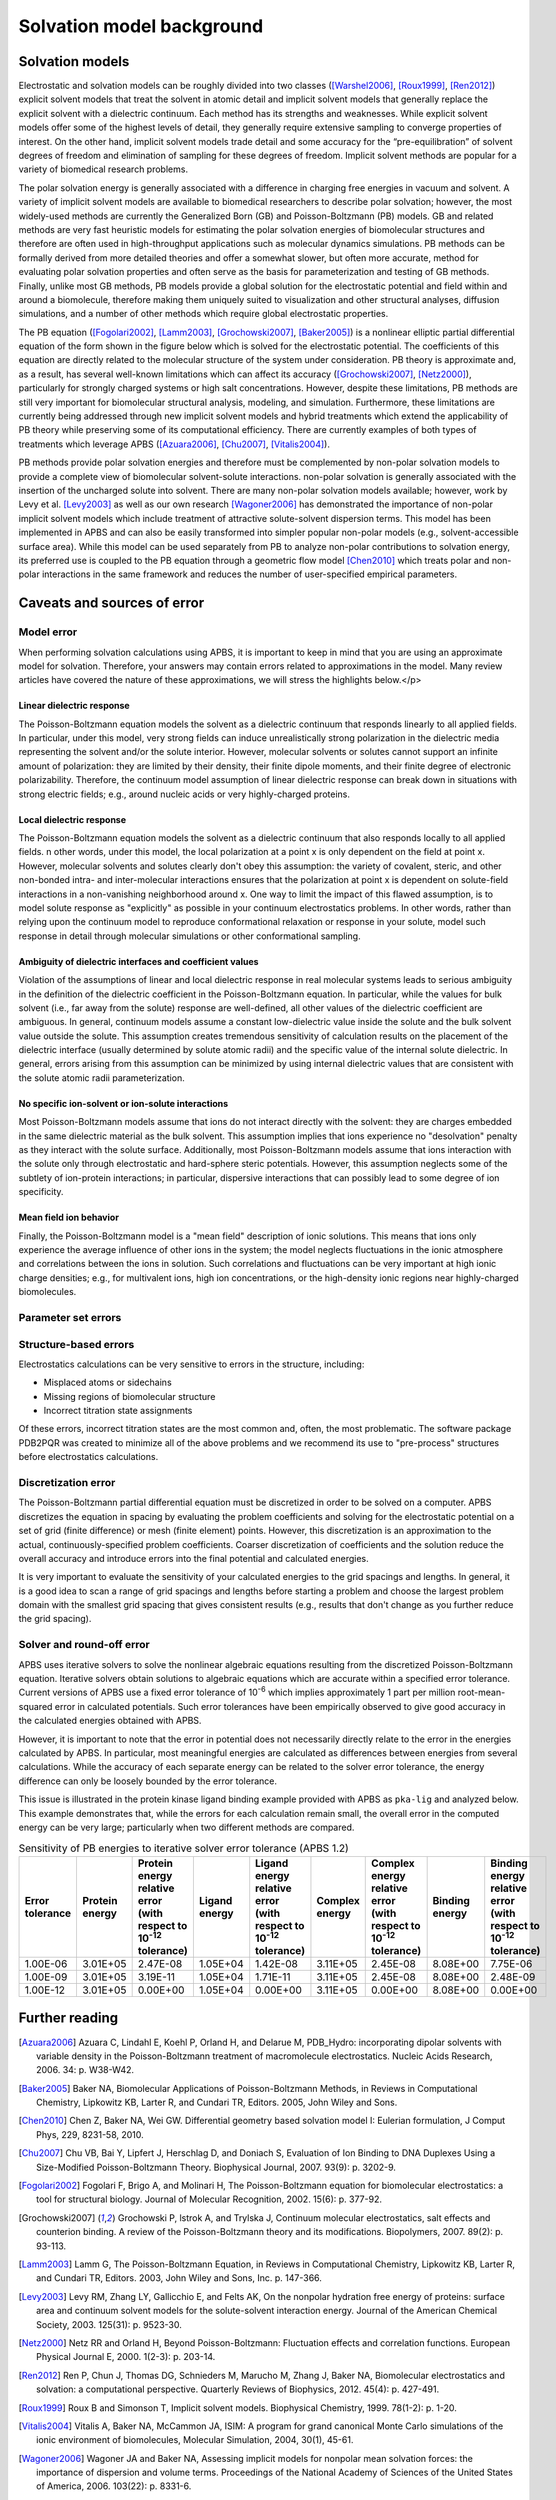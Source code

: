 Solvation model background
==========================

----------------
Solvation models
----------------

Electrostatic and solvation models can be roughly divided into two classes ([Warshel2006]_, [Roux1999]_, [Ren2012]_) explicit solvent models that treat the solvent in atomic detail and implicit solvent models that generally replace the explicit solvent with a dielectric continuum.
Each method has its strengths and weaknesses.
While explicit solvent models offer some of the highest levels of detail, they generally require extensive sampling to converge properties of interest.
On the other hand, implicit solvent models trade detail and some accuracy for the “pre-equilibration” of solvent degrees of freedom and elimination of sampling for these degrees of freedom. Implicit solvent methods are popular for a variety of biomedical research problems.

The polar solvation energy is generally associated with a difference in charging free energies in vacuum and solvent.
A variety of implicit solvent models are available to biomedical researchers to describe polar solvation; however, the most widely-used methods are currently the Generalized Born (GB) and Poisson-Boltzmann (PB) models.
GB and related methods are very fast heuristic models for estimating the polar solvation energies of biomolecular structures and therefore are often used in high-throughput applications such as molecular dynamics simulations.
PB methods can be formally derived from more detailed theories and offer a somewhat slower, but often more accurate, method for evaluating polar solvation properties and often serve as the basis for parameterization and testing of GB methods.
Finally, unlike most GB methods, PB models provide a global solution for the electrostatic potential and field within and around a biomolecule, therefore making them uniquely suited to visualization and other structural analyses, diffusion simulations, and a number of other methods which require global electrostatic properties.

The PB equation ([Fogolari2002]_, [Lamm2003]_, [Grochowski2007]_, [Baker2005]_) is a nonlinear elliptic partial differential equation of the form shown in the figure below which is solved for the electrostatic potential.
The coefficients of this equation are directly related to the molecular structure of the system under consideration.
PB theory is approximate and, as a result, has several well-known limitations which can affect its accuracy ([Grochowski2007]_, [Netz2000]_), particularly for strongly charged systems or high salt concentrations.
However, despite these limitations, PB methods are still very important for biomolecular structural analysis, modeling, and simulation.
Furthermore, these limitations are currently being addressed through new implicit solvent models and hybrid treatments which extend the applicability of PB theory while preserving some of its computational efficiency.
There are currently examples of both types of treatments which leverage APBS ([Azuara2006]_, [Chu2007]_, [Vitalis2004]_).

.. image:: /media/pb-schematic.png

PB methods provide polar solvation energies and therefore must be complemented by non-polar solvation models to provide a complete view of biomolecular solvent-solute interactions. non-polar solvation is generally associated with the insertion of the uncharged solute into solvent. There are many non-polar solvation models available; however, work by Levy et al. [Levy2003]_ as well as our own research [Wagoner2006]_ has demonstrated the importance of non-polar implicit solvent models which include treatment of attractive solute-solvent dispersion terms.
This model has been implemented in APBS and can also be easily transformed into simpler popular non-polar models (e.g., solvent-accessible surface area).
While this model can be used separately from PB to analyze non-polar contributions to solvation energy, its preferred use is coupled to the PB equation through a geometric flow model [Chen2010]_ which treats polar and non-polar interactions in the same framework and reduces the number of user-specified empirical parameters.

.. _errors:

----------------------------
Caveats and sources of error
----------------------------

^^^^^^^^^^^
Model error
^^^^^^^^^^^

When performing solvation calculations using APBS, it is important to keep in mind that you are using an approximate model for solvation.
Therefore, your answers may contain errors related to approximations in the model.
Many review articles have covered the nature of these approximations, we will stress the highlights below.</p>

""""""""""""""""""""""""""
Linear dielectric response
""""""""""""""""""""""""""

The Poisson-Boltzmann equation models the solvent as a dielectric continuum that responds linearly to all applied fields.
In particular, under this model, very strong fields can induce unrealistically strong polarization in the dielectric media representing the solvent and/or the solute interior.
However, molecular solvents or solutes cannot support an infinite amount of polarization: they are limited by their density, their finite dipole moments, and their finite degree of electronic polarizability.
Therefore, the continuum model assumption of linear dielectric response can break down in situations with strong electric fields; e.g., around nucleic acids or very highly-charged proteins.

"""""""""""""""""""""""""
Local dielectric response
"""""""""""""""""""""""""

The Poisson-Boltzmann equation models the solvent as a dielectric continuum that also responds locally to all applied fields. 
n other words, under this model, the local polarization at a point x is only dependent on the field at point x.
However, molecular solvents and solutes clearly don't obey this assumption: the variety of covalent, steric, and other non-bonded intra- and inter-molecular interactions ensures that the polarization at point x is dependent on solute-field interactions in a non-vanishing neighborhood around x.
One way to limit the impact of this flawed assumption, is to model solute response as "explicitly" as possible in your continuum electrostatics problems.
In other words, rather than relying upon the continuum model to reproduce conformational relaxation or response in your solute, model such response in detail through molecular simulations or other conformational sampling.

"""""""""""""""""""""""""""""""""""""""""""""""""""""""""
Ambiguity of dielectric interfaces and coefficient values
"""""""""""""""""""""""""""""""""""""""""""""""""""""""""

Violation of the assumptions of linear and local dielectric response in real molecular systems leads to serious ambiguity in the definition of the dielectric coefficient in the Poisson-Boltzmann equation.
In particular, while the values for bulk solvent (i.e., far away from the solute) response are well-defined, all other values of the dielectric coefficient are ambiguous.
In general, continuum models assume a constant low-dielectric value inside the solute and the bulk solvent value outside the solute.
This assumption creates tremendous sensitivity of calculation results on the placement of the dielectric interface (usually determined by solute atomic radii) and the specific value of the internal solute dielectric.
In general, errors arising from this assumption can be minimized by using internal dielectric values that are consistent with the solute atomic radii parameterization.

""""""""""""""""""""""""""""""""""""""""""""""""""
No specific ion-solvent or ion-solute interactions
""""""""""""""""""""""""""""""""""""""""""""""""""

Most Poisson-Boltzmann models assume that ions do not interact directly with the solvent: they are charges embedded in the same dielectric material as the bulk solvent.
This assumption implies that ions experience no "desolvation" penalty as they interact with the solute surface.
Additionally, most Poisson-Boltzmann models assume that ions interaction with the solute only through electrostatic and hard-sphere steric potentials.
However, this assumption neglects some of the subtlety of ion-protein interactions; in particular, dispersive interactions that can possibly lead to some degree of ion specificity.

"""""""""""""""""""""""
Mean field ion behavior
"""""""""""""""""""""""

Finally, the Poisson-Boltzmann model is a "mean field" description of ionic solutions.
This means that ions only experience the average influence of other ions in the system; the model neglects fluctuations in the ionic atmosphere and correlations between the ions in solution.
Such correlations and fluctuations can be very important at high ionic charge densities; e.g., for multivalent ions, high ion concentrations, or the high-density ionic regions near highly-charged biomolecules.

^^^^^^^^^^^^^^^^^^^^
Parameter set errors
^^^^^^^^^^^^^^^^^^^^

.. todo::

   Under construction; please see https://arxiv.org/abs/1705.10035 for an initial discussion.
   Saved as issue https://github.com/Electrostatics/apbs/issues/481 

^^^^^^^^^^^^^^^^^^^^^^
Structure-based errors
^^^^^^^^^^^^^^^^^^^^^^

Electrostatics calculations can be very sensitive to errors in the structure, including:

* Misplaced atoms or sidechains

* Missing regions of biomolecular structure

* Incorrect titration state assignments

Of these errors, incorrect titration states are the most common and, often, the most problematic.
The software package PDB2PQR was created to minimize all of the above problems and we recommend its use to "pre-process" structures before electrostatics calculations.

^^^^^^^^^^^^^^^^^^^^
Discretization error
^^^^^^^^^^^^^^^^^^^^

The Poisson-Boltzmann partial differential equation must be discretized in order to be solved on a computer.
APBS discretizes the equation in spacing by evaluating the problem coefficients and solving for the electrostatic potential on a set of grid (finite difference) or mesh (finite element) points.
However, this discretization is an approximation to the actual, continuously-specified problem coefficients.
Coarser discretization of coefficients and the solution reduce the overall accuracy and introduce errors into the final potential and calculated energies.

It is very important to evaluate the sensitivity of your calculated energies to the grid spacings and lengths.
In general, it is a good idea to scan a range of grid spacings and lengths before starting a problem and choose the largest problem domain with the smallest grid spacing that gives consistent results (e.g., results that don't change as you further reduce the grid spacing).

^^^^^^^^^^^^^^^^^^^^^^^^^^
Solver and round-off error
^^^^^^^^^^^^^^^^^^^^^^^^^^

APBS uses iterative solvers to solve the nonlinear algebraic equations resulting from the discretized Poisson-Boltzmann equation.
Iterative solvers obtain solutions to algebraic equations which are accurate within a specified error tolerance.
Current versions of APBS use a fixed error tolerance of 10\ :sup:`-6` which implies approximately 1 part per million root-mean-squared error in calculated potentials.
Such error tolerances have been empirically observed to give good accuracy in the calculated energies obtained with APBS. 

However, it is important to note that the error in potential does not necessarily directly relate to the error in the energies calculated by APBS.
In particular, most meaningful energies are calculated as differences between energies from several calculations.
While the accuracy of each separate energy can be related to the solver error tolerance, the energy difference can only be loosely bounded by the error tolerance.

This issue is illustrated in the protein kinase ligand binding example provided with APBS as ``pka-lig`` and analyzed below.
This example demonstrates that, while the errors for each calculation remain small, the overall error in the computed energy can be very large; particularly when two different methods are compared.

.. list-table:: Sensitivity of PB energies to iterative solver error tolerance (APBS 1.2)
   :header-rows: 1

   * - Error tolerance
     - Protein energy
     - Protein energy relative error (with respect to 10\ :sup:`-12` tolerance)
     - Ligand energy
     - Ligand energy relative error (with respect to 10\ :sup:`-12` tolerance)
     - Complex energy
     - Complex energy relative error (with respect to 10\ :sup:`-12` tolerance)
     - Binding energy
     - Binding energy relative error (with respect to 10\ :sup:`-12` tolerance)
   * - 1.00E-06
     - 3.01E+05
     - 2.47E-08
     - 1.05E+04
     - 1.42E-08
     - 3.11E+05
     - 2.45E-08
     - 8.08E+00
     - 7.75E-06
   * - 1.00E-09
     - 3.01E+05
     - 3.19E-11
     - 1.05E+04
     - 1.71E-11
     - 3.11E+05
     - 2.45E-08
     - 8.08E+00
     - 2.48E-09
   * - 1.00E-12
     - 3.01E+05
     - 0.00E+00
     - 1.05E+04
     - 0.00E+00
     - 3.11E+05
     - 0.00E+00
     - 8.08E+00
     - 0.00E+00

---------------
Further reading
---------------

.. [Azuara2006] Azuara C, Lindahl E, Koehl P, Orland H, and Delarue M, PDB_Hydro: incorporating dipolar solvents with variable density in the Poisson-Boltzmann treatment of macromolecule electrostatics. Nucleic Acids Research, 2006. 34: p. W38-W42.

.. [Baker2005] Baker NA, Biomolecular Applications of Poisson-Boltzmann Methods, in Reviews in Computational Chemistry, Lipkowitz KB, Larter R, and Cundari TR, Editors. 2005, John Wiley and Sons.

.. [Chen2010] Chen Z, Baker NA, Wei GW. Differential geometry based solvation model I: Eulerian formulation, J Comput Phys, 229, 8231-58, 2010.

.. [Chu2007] Chu VB, Bai Y, Lipfert J, Herschlag D, and Doniach S, Evaluation of Ion Binding to DNA Duplexes Using a Size-Modified Poisson-Boltzmann Theory. Biophysical Journal, 2007. 93(9): p. 3202-9.

.. [Fogolari2002] Fogolari F, Brigo A, and Molinari H, The Poisson-Boltzmann equation for biomolecular electrostatics: a tool for structural biology. Journal of Molecular Recognition, 2002. 15(6): p. 377-92.

.. [Grochowski2007] Grochowski P, lstrok A, and Trylska J, Continuum molecular electrostatics, salt effects and counterion binding. A review of the Poisson-Boltzmann theory and its modifications. Biopolymers, 2007. 89(2): p. 93-113.

.. [Lamm2003] Lamm G, The Poisson-Boltzmann Equation, in Reviews in Computational Chemistry, Lipkowitz KB, Larter R, and Cundari TR, Editors. 2003, John Wiley and Sons, Inc. p. 147-366.

.. [Levy2003] Levy RM, Zhang LY, Gallicchio E, and Felts AK, On the nonpolar hydration free energy of proteins: surface area and continuum solvent models for the solute-solvent interaction energy. Journal of the American Chemical Society, 2003. 125(31): p. 9523-30.

.. [Netz2000] Netz RR and Orland H, Beyond Poisson-Boltzmann: Fluctuation effects and correlation functions. European Physical Journal E, 2000. 1(2-3): p. 203-14.

.. [Ren2012] Ren P, Chun J, Thomas DG, Schnieders M, Marucho M, Zhang J, Baker NA, Biomolecular electrostatics and solvation: a computational perspective. Quarterly Reviews of Biophysics, 2012. 45(4): p. 427-491.

.. [Roux1999] Roux B and Simonson T, Implicit solvent models. Biophysical Chemistry, 1999. 78(1-2): p. 1-20.

.. [Vitalis2004] Vitalis A, Baker NA, McCammon JA, ISIM: A program for grand canonical Monte Carlo simulations of the ionic environment of biomolecules, Molecular Simulation, 2004, 30(1), 45-61.

.. [Wagoner2006] Wagoner JA and Baker NA, Assessing implicit models for nonpolar mean solvation forces: the importance of dispersion and volume terms. Proceedings of the National Academy of Sciences of the United States of America, 2006. 103(22): p. 8331-6.

.. [Warshel2006] Warshel A, Sharma PK, Kato M, and Parson WW, Modeling electrostatic effects in proteins. Biochimica et Biophysica Acta (BBA) - Proteins & Proteomics, 2006. 1764(11): p. 1647-76.

